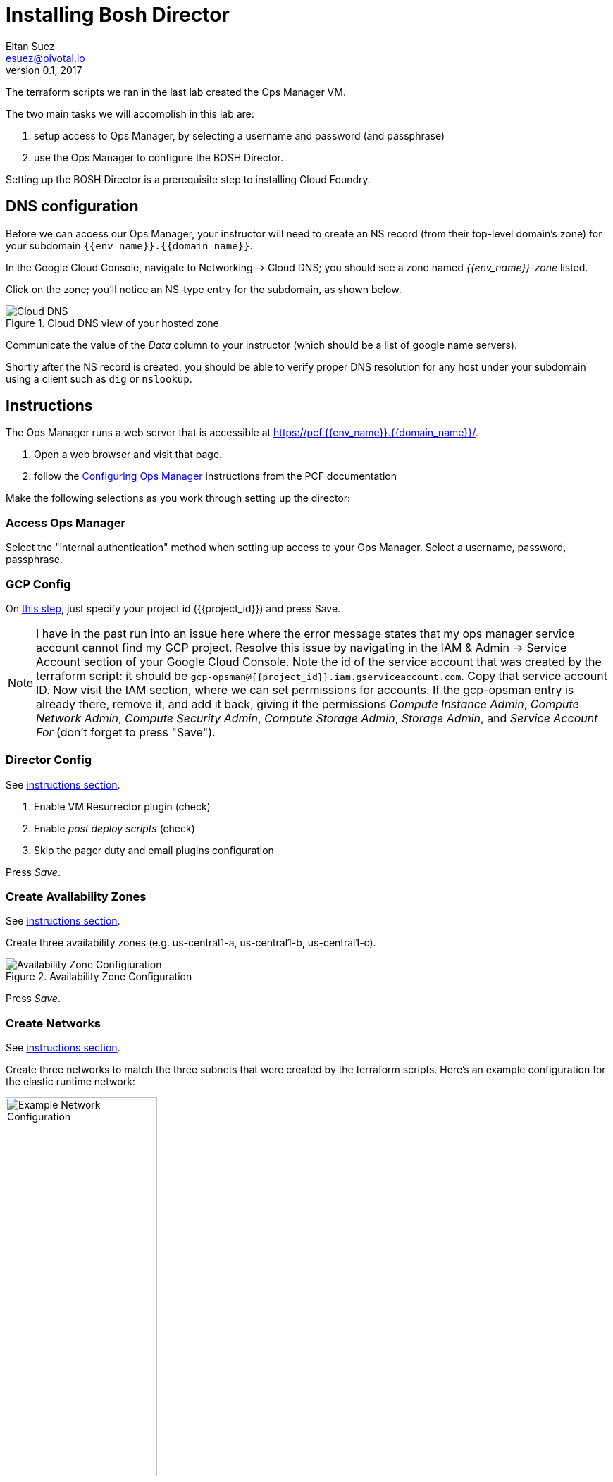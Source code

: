= Installing Bosh Director
Eitan Suez <esuez@pivotal.io>
v0.1, 2017
:project_id: {{project_id}}
:domain_name: {{domain_name}}
:env_name: {{env_name}}
:director_ip_address: {{director_ip_address}}


The terraform scripts we ran in the last lab created the Ops Manager VM.

The two main tasks we will accomplish in this lab are:

. setup access to Ops Manager, by selecting a username and password (and passphrase)
. use the Ops Manager to configure the BOSH Director.

Setting up the BOSH Director is a prerequisite step to installing Cloud Foundry.

== DNS configuration

Before we can access our Ops Manager, your instructor will need to create an NS record (from their top-level domain's zone) for your subdomain `{env_name}.{domain_name}`.

In the Google Cloud Console, navigate to Networking -> Cloud DNS; you should see a zone named _{env_name}-zone_ listed.

Click on the zone; you'll notice an NS-type entry for the subdomain, as shown below.

[.thumb]
.Cloud DNS view of your hosted zone
image::hosted_zone.png[Cloud DNS]

Communicate the value of the _Data_ column to your instructor (which should be a list of google name servers).

Shortly after the NS record is created, you should be able to verify proper DNS resolution for any host under your subdomain using a client such as `dig` or `nslookup`.


== Instructions

The Ops Manager runs a web server that is accessible at https://pcf.{env_name}.{domain_name}/[^].

. Open a web browser and visit that page.

. follow the http://docs.pivotal.io/pivotalcf/customizing/gcp-om-config.html[Configuring Ops Manager^] instructions from the PCF documentation

Make the following selections as you work through setting up the director:

=== Access Ops Manager

Select the "internal authentication" method when setting up access to your Ops Manager.  Select a username, password, passphrase.

=== GCP Config

On http://docs.pivotal.io/pivotalcf/customizing/gcp-om-config.html#gcp-config[this step^], just specify your project id ({project_id}) and press Save.

NOTE:  I have in the past run into an issue here where the error message states that my ops manager service account cannot find my GCP project.  Resolve this issue by navigating in the IAM & Admin -> Service Account section of your Google Cloud Console.  Note the id of the service account that was created by the terraform script: it should be `gcp-opsman@{project_id}.iam.gserviceaccount.com`.  Copy that service account ID.  Now visit the IAM section, where we can set permissions for accounts.  If the gcp-opsman entry is already there, remove it, and add it back, giving it the permissions _Compute Instance Admin_, _Compute Network Admin_, _Compute Security Admin_, _Compute Storage Admin_, _Storage Admin_, and _Service Account For_ (don't forget to press "Save").


=== Director Config

See http://docs.pivotal.io/pivotalcf/customizing/gcp-om-config.html#director-config[instructions section^].

. Enable VM Resurrector plugin (check)
. Enable _post deploy scripts_ (check)
. Skip the pager duty and email plugins configuration

Press _Save_.

=== Create Availability Zones

See http://docs.pivotal.io/pivotalcf/customizing/gcp-om-config.html#az[instructions section^].

Create three availability zones (e.g. us-central1-a, us-central1-b, us-central1-c).

[.thumb]
.Availability Zone Configuration
image::az_config.png[Availability Zone Configiuration]

Press _Save_.


=== Create Networks

See http://docs.pivotal.io/pivotalcf/customizing/gcp-om-config.html#network[instructions section^].

Create three networks to match the three subnets that were created by the terraform scripts.  Here's an example configuration for the elastic runtime network:

[.thumb]
.Example Network Configuration: Elastic Runtime
image::ert_network_config.png[Example Network Configuration,width="50%"]


=== Assign AZs and Newtorks

. Select the `{env_name}-ops-manager-subnet` in http://docs.pivotal.io/pivotalcf/customizing/gcp-om-config.html#assign-azs[step 6^]:  that's the subnet in which the bosh director should be installed

Press _Save_.

=== Apply Changes

Go back to the installation dashboard and click _Apply Changes_.  It may take up to ten minutes for this to finish. This may be a good time to stretch and grab a cup of coffee.

In the Google Cloud Console, visit the _Compute Engine -> VM Instances_ section and observe that a new VM will have been created for the BOSH Director.

Congratulations, you have now deployed the BOSH Director.

== Post-Installation

. in the Ops Manager, select the GCP _tile_.  We need to retrieve some information:
.. the Ops Manager IP address: navigate to the _Status_ tab, note the IP address for the Ops Manager Director
.. navigate to the _Credentials_ tab, click the link to the director credentials, note the identity and password displayed in the json response.

. verify that you can ssh into the Ops Manager with:
+
[source.terminal]
----
gcloud compute ssh ubuntu@{{env_name}}-ops-manager
----
+
NOTE: The above command dynamically creates a key pair for logging in to the VM
+
The bosh client is pre-installed on Ops Manager VM.  For security, the bosh director VM is usually not made accessible from the outside world.  The Ops Manager VM serves as a bastion VM from which we can communicate with the bosh director.

. Target, and login to the bosh director:
+
[source.terminal]
----
bosh --ca-cert /var/tempest/workspaces/default/root_ca_certificate target {{director_ip_address}}
----
+
When prompted to log in, enter `director` for the user name, and the previously noted secret for the password.

. Invoke the following command:
+
[source.terminal]
----
bosh deployments
----
+
The response should be empty at the moment, as we have not yet used the bosh director to deploy anything.

You may now log out of the Ops Manager.

Congratulations, you have verified the proper functioning of the bosh director and are now ready to move on to installing the elastic runtime (our next lab).
